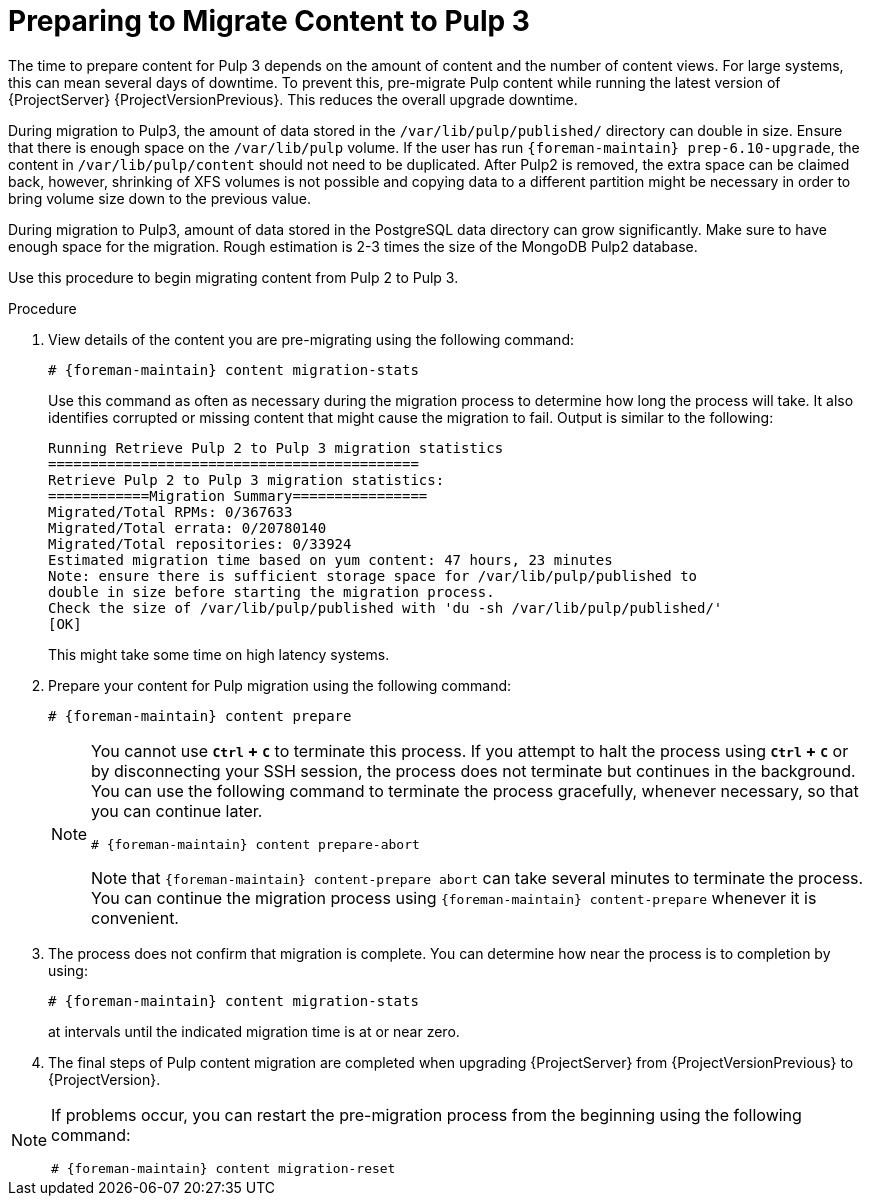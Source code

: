[id="preparing_to_migrate_pulp_content"]
= Preparing to Migrate Content to Pulp 3

The time to prepare content for Pulp 3 depends on the amount of content and the number of content views.
For large systems, this can mean several days of downtime.
To prevent this, pre-migrate Pulp content while running the latest version of {ProjectServer} {ProjectVersionPrevious}.
This reduces the overall upgrade downtime.

During migration to Pulp3, the amount of data stored in the `/var/lib/pulp/published/` directory can double in size.
Ensure that there is enough space on the `/var/lib/pulp` volume.
If the user has run `{foreman-maintain} prep-6.10-upgrade`, the content in `/var/lib/pulp/content` should not need to be duplicated.
After Pulp2 is removed, the extra space can be claimed back, however, shrinking of XFS volumes is not possible and copying data to a different partition might be necessary in order to bring volume size down to the previous value.

During migration to Pulp3, amount of data stored in the PostgreSQL data directory can grow significantly.
Make sure to have enough space for the migration.
Rough estimation is 2-3 times the size of the MongoDB Pulp2 database.

Use this procedure to begin migrating content from Pulp 2 to Pulp 3.

.Procedure
. View details of the content you are pre-migrating using the following command:
+
[options="nowrap", subs="verbatim,quotes,attributes"]
----
# {foreman-maintain} content migration-stats
----
+
Use this command as often as necessary during the migration process to determine how long the process will take.
It also identifies corrupted or missing content that might cause the migration to fail.
Output is similar to the following:
+
[options="nowrap", subs="verbatim,quotes,attributes"]
----
Running Retrieve Pulp 2 to Pulp 3 migration statistics
============================================
Retrieve Pulp 2 to Pulp 3 migration statistics:
============Migration Summary================
Migrated/Total RPMs: 0/367633
Migrated/Total errata: 0/20780140
Migrated/Total repositories: 0/33924
Estimated migration time based on yum content: 47 hours, 23 minutes
Note: ensure there is sufficient storage space for /var/lib/pulp/published to
double in size before starting the migration process.
Check the size of /var/lib/pulp/published with 'du -sh /var/lib/pulp/published/'
[OK]
----
ifdef::satellite[]
. Update the file permissions before upgrading {ProjectServer} using the following command:
+
[options="nowrap", subs="verbatim,quotes,attributes"]
----
# {foreman-maintain} prep-{TargetVersion}-upgrade
----
endif::[]
+
This might take some time on high latency systems.
. Prepare your content for Pulp migration using the following command:
+
[options="nowrap", subs="verbatim,quotes,attributes"]
----
# {foreman-maintain} content prepare
----
+
[NOTE]
====
You cannot use *`Ctrl` + `C`* to terminate this process.
If you attempt to halt the process using *`Ctrl` + `C`* or by disconnecting your SSH session, the process does not terminate but continues in the background.
You can use the following command to terminate the process gracefully, whenever necessary, so that you can continue later.

[options="nowrap", subs="verbatim,quotes,attributes"]
----
# {foreman-maintain} content prepare-abort
----

Note that `{foreman-maintain} content-prepare abort` can take several minutes to terminate the process.
You can continue the migration process using `{foreman-maintain} content-prepare` whenever it is convenient.
====

. The process does not confirm that migration is complete.
You can determine how near the process is to completion by using:
+
[options="nowrap", subs="verbatim,quotes,attributes"]
----
# {foreman-maintain} content migration-stats
----
+
at intervals until the indicated migration time is at or near zero.
. The final steps of Pulp content migration are completed when upgrading {ProjectServer} from {ProjectVersionPrevious} to {ProjectVersion}.

[NOTE]
====
If problems occur, you can restart the pre-migration process from the beginning using the following command:

[options="nowrap", subs="verbatim,quotes,attributes"]
----
# {foreman-maintain} content migration-reset
----
====
